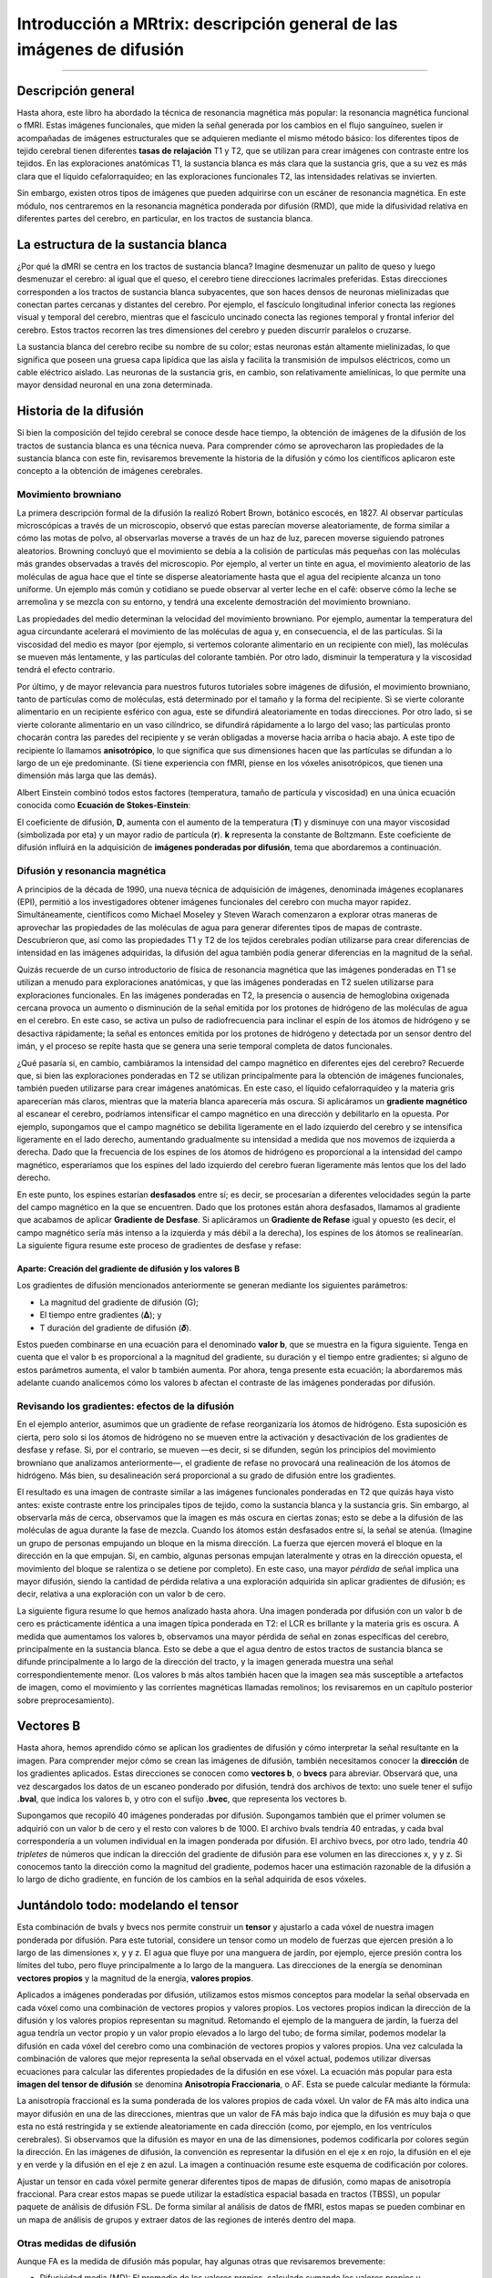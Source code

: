 

.. _MRtrix_00_Descripción general de la difusión:

==================================================
Introducción a MRtrix: descripción general de las imágenes de difusión
==================================================
  
---------------

Descripción general
********

Hasta ahora, este libro ha abordado la técnica de resonancia magnética más popular: la resonancia magnética funcional o fMRI. Estas imágenes funcionales, que miden la señal generada por los cambios en el flujo sanguíneo, suelen ir acompañadas de imágenes estructurales que se adquieren mediante el mismo método básico: los diferentes tipos de tejido cerebral tienen diferentes **tasas de relajación** T1 y T2, que se utilizan para crear imágenes con contraste entre los tejidos. En las exploraciones anatómicas T1, la sustancia blanca es más clara que la sustancia gris, que a su vez es más clara que el líquido cefalorraquídeo; en las exploraciones funcionales T2, las intensidades relativas se invierten.

.. figura:: 00_T1_T2_Intensidades.png

  Imágenes típicas ponderadas en T1 (anatómicas) y T2 (funcionales). Observe cómo se invierten las intensidades relativas de los tipos de tejido al pasar de la ponderación en T1 a la ponderación en T2.
  
Sin embargo, existen otros tipos de imágenes que pueden adquirirse con un escáner de resonancia magnética. En este módulo, nos centraremos en la resonancia magnética ponderada por difusión (RMD), que mide la difusividad relativa en diferentes partes del cerebro, en particular, en los tractos de sustancia blanca.


La estructura de la sustancia blanca
*********************************

¿Por qué la dMRI se centra en los tractos de sustancia blanca? Imagine desmenuzar un palito de queso y luego desmenuzar el cerebro: al igual que el queso, el cerebro tiene direcciones lacrimales preferidas. Estas direcciones corresponden a los tractos de sustancia blanca subyacentes, que son haces densos de neuronas mielinizadas que conectan partes cercanas y distantes del cerebro. Por ejemplo, el fascículo longitudinal inferior conecta las regiones visual y temporal del cerebro, mientras que el fascículo uncinado conecta las regiones temporal y frontal inferior del cerebro. Estos tractos recorren las tres dimensiones del cerebro y pueden discurrir paralelos o cruzarse.

.. figura:: 00_Tract_Examples.png

  Ilustración de varios tractos principales de sustancia blanca. Figura tomada de Thiebaut et al., 2015.

La sustancia blanca del cerebro recibe su nombre de su color; estas neuronas están altamente mielinizadas, lo que significa que poseen una gruesa capa lipídica que las aísla y facilita la transmisión de impulsos eléctricos, como un cable eléctrico aislado. Las neuronas de la sustancia gris, en cambio, son relativamente amielínicas, lo que permite una mayor densidad neuronal en una zona determinada.

Historia de la difusión
********************

Si bien la composición del tejido cerebral se conoce desde hace tiempo, la obtención de imágenes de la difusión de los tractos de sustancia blanca es una técnica nueva. Para comprender cómo se aprovecharon las propiedades de la sustancia blanca con este fin, revisaremos brevemente la historia de la difusión y cómo los científicos aplicaron este concepto a la obtención de imágenes cerebrales.

Movimiento browniano
^^^^^^^^^^^^^^^

La primera descripción formal de la difusión la realizó Robert Brown, botánico escocés, en 1827. Al observar partículas microscópicas a través de un microscopio, observó que estas parecían moverse aleatoriamente, de forma similar a cómo las motas de polvo, al observarlas moverse a través de un haz de luz, parecen moverse siguiendo patrones aleatorios. Browning concluyó que el movimiento se debía a la colisión de partículas más pequeñas con las moléculas más grandes observadas a través del microscopio. Por ejemplo, al verter un tinte en agua, el movimiento aleatorio de las moléculas de agua hace que el tinte se disperse aleatoriamente hasta que el agua del recipiente alcanza un tono uniforme. Un ejemplo más común y cotidiano se puede observar al verter leche en el café: observe cómo la leche se arremolina y se mezcla con su entorno, y tendrá una excelente demostración del movimiento browniano.

Las propiedades del medio determinan la velocidad del movimiento browniano. Por ejemplo, aumentar la temperatura del agua circundante acelerará el movimiento de las moléculas de agua y, en consecuencia, el de las partículas. Si la viscosidad del medio es mayor (por ejemplo, si vertemos colorante alimentario en un recipiente con miel), las moléculas se mueven más lentamente, y las partículas del colorante también. Por otro lado, disminuir la temperatura y la viscosidad tendrá el efecto contrario.

Por último, y de mayor relevancia para nuestros futuros tutoriales sobre imágenes de difusión, el movimiento browniano, tanto de partículas como de moléculas, está determinado por el tamaño y la forma del recipiente. Si se vierte colorante alimentario en un recipiente esférico con agua, este se difundirá aleatoriamente en todas direcciones. Por otro lado, si se vierte colorante alimentario en un vaso cilíndrico, se difundirá rápidamente a lo largo del vaso; las partículas pronto chocarán contra las paredes del recipiente y se verán obligadas a moverse hacia arriba o hacia abajo. A este tipo de recipiente lo llamamos **anisotrópico**, lo que significa que sus dimensiones hacen que las partículas se difundan a lo largo de un eje predominante. (Si tiene experiencia con fMRI, piense en los vóxeles anisotrópicos, que tienen una dimensión más larga que las demás).

.. nota::

  Para ver un vídeo del movimiento browniano, haga clic aquí`__.

Albert Einstein combinó todos estos factores (temperatura, tamaño de partícula y viscosidad) en una única ecuación conocida como **Ecuación de Stokes-Einstein**:

.. figura:: 00_Stokes_Einstein_Equation.png

El coeficiente de difusión, **D**, aumenta con el aumento de la temperatura (**T**) y disminuye con una mayor viscosidad (simbolizada por eta) y un mayor radio de partícula (**r**). **k** representa la constante de Boltzmann. Este coeficiente de difusión influirá en la adquisición de **imágenes ponderadas por difusión**, tema que abordaremos a continuación.

Difusión y resonancia magnética
^^^^^^^^^^^^^^^^^

A principios de la década de 1990, una nueva técnica de adquisición de imágenes, denominada imágenes ecoplanares (EPI), permitió a los investigadores obtener imágenes funcionales del cerebro con mucha mayor rapidez. Simultáneamente, científicos como Michael Moseley y Steven Warach comenzaron a explorar otras maneras de aprovechar las propiedades de las moléculas de agua para generar diferentes tipos de mapas de contraste. Descubrieron que, así como las propiedades T1 y T2 de los tejidos cerebrales podían utilizarse para crear diferencias de intensidad en las imágenes adquiridas, la difusión del agua también podía generar diferencias en la magnitud de la señal.

Quizás recuerde de un curso introductorio de física de resonancia magnética que las imágenes ponderadas en T1 se utilizan a menudo para exploraciones anatómicas, y que las imágenes ponderadas en T2 suelen utilizarse para exploraciones funcionales. En las imágenes ponderadas en T2, la presencia o ausencia de hemoglobina oxigenada cercana provoca un aumento o disminución de la señal emitida por los protones de hidrógeno de las moléculas de agua en el cerebro. En este caso, se activa un pulso de radiofrecuencia para inclinar el espín de los átomos de hidrógeno y se desactiva rápidamente; la señal es entonces emitida por los protones de hidrógeno y detectada por un sensor dentro del imán, y el proceso se repite hasta que se genera una serie temporal completa de datos funcionales.

¿Qué pasaría si, en cambio, cambiáramos la intensidad del campo magnético en diferentes ejes del cerebro? Recuerde que, si bien las exploraciones ponderadas en T2 se utilizan principalmente para la obtención de imágenes funcionales, también pueden utilizarse para crear imágenes anatómicas. En este caso, el líquido cefalorraquídeo y la materia gris aparecerían más claros, mientras que la materia blanca aparecería más oscura. Si aplicáramos un **gradiente magnético** al escanear el cerebro, podríamos intensificar el campo magnético en una dirección y debilitarlo en la opuesta. Por ejemplo, supongamos que el campo magnético se debilita ligeramente en el lado izquierdo del cerebro y se intensifica ligeramente en el lado derecho, aumentando gradualmente su intensidad a medida que nos movemos de izquierda a derecha. Dado que la frecuencia de los espines de los átomos de hidrógeno es proporcional a la intensidad del campo magnético, esperaríamos que los espines del lado izquierdo del cerebro fueran ligeramente más lentos que los del lado derecho.

En este punto, los espines estarían **desfasados** entre sí; es decir, se procesarían a diferentes velocidades según la parte del campo magnético en la que se encuentren. Dado que los protones están ahora desfasados, llamamos al gradiente que acabamos de aplicar **Gradiente de Desfase**. Si aplicáramos un **Gradiente de Refase** igual y opuesto (es decir, el campo magnético sería más intenso a la izquierda y más débil a la derecha), los espines de los átomos se realinearían. La siguiente figura resume este proceso de gradientes de desfase y refase:

.. figura:: 00_Desfase_Refase_Gradientes.png

  Figura de Mori, 2007. Los círculos rojo, verde y azul representan átomos de hidrógeno, y las flechas dentro de los círculos representan la dirección de los espines; imagine que todos se mueven en la misma dirección alrededor de la circunferencia del círculo y a la misma velocidad. Un gradiente de desfase (fila central) es ligeramente más débil a la izquierda y ligeramente más fuerte a la derecha; como resultado, al desactivar el gradiente, los átomos giran desfasados entre sí. Un gradiente de refase aplica entonces un gradiente igual y opuesto, y al final los átomos giran en la misma dirección y a la misma velocidad.
  
Aparte: Creación del gradiente de difusión y los valores B
&&&&&&&&&&&&&&&&&&&&&&&&&&&&&&&&&&&&&&&&&&&&&&&&&&&

Los gradientes de difusión mencionados anteriormente se generan mediante los siguientes parámetros:

* La magnitud del gradiente de difusión (G);
* El tiempo entre gradientes (𝚫); y
* T duración del gradiente de difusión (𝜹).

Estos pueden combinarse en una ecuación para el denominado **valor b**, que se muestra en la figura siguiente. Tenga en cuenta que el valor b es proporcional a la magnitud del gradiente, su duración y el tiempo entre gradientes; si alguno de estos parámetros aumenta, el valor b también aumenta. Por ahora, tenga presente esta ecuación; la abordaremos más adelante cuando analicemos cómo los valores b afectan el contraste de las imágenes ponderadas por difusión.

.. figura:: 00_BValue.png

Revisando los gradientes: efectos de la difusión
^^^^^^^^^^^^^^^^^^^^^^^^^^^^^^^^^^^^^^^^^^^^^^

En el ejemplo anterior, asumimos que un gradiente de refase reorganizaría los átomos de hidrógeno. Esta suposición es cierta, pero solo si los átomos de hidrógeno no se mueven entre la activación y desactivación de los gradientes de desfase y refase. Si, por el contrario, se mueven —es decir, si se difunden, según los principios del movimiento browniano que analizamos anteriormente—, el gradiente de refase no provocará una realineación de los átomos de hidrógeno. Más bien, su desalineación será proporcional a su grado de difusión entre los gradientes.

.. figura:: 00_Gradientes_Difusión.png

  Figura de Mori, 2007. El período entre los gradientes, al que nos referiremos como la **fase de mezcla**, permite que los átomos de hidrógeno de diferentes ubicaciones se mezclen. Esto depende de factores como la temperatura ambiente y la constricción del entorno circundante: los átomos de hidrógeno en un espacio relativamente libre (como los ventrículos) se difunden más que aquellos en un espacio más restringido. Al aplicar el gradiente de refase, los átomos giran desfasados entre sí.

El resultado es una imagen de contraste similar a las imágenes funcionales ponderadas en T2 que quizás haya visto antes: existe contraste entre los principales tipos de tejido, como la sustancia blanca y la sustancia gris. Sin embargo, al observarla más de cerca, observamos que la imagen es más oscura en ciertas zonas; esto se debe a la difusión de las moléculas de agua durante la fase de mezcla. Cuando los átomos están desfasados entre sí, la señal se atenúa. (Imagine un grupo de personas empujando un bloque en la misma dirección. La fuerza que ejercen moverá el bloque en la dirección en la que empujan. Si, en cambio, algunas personas empujan lateralmente y otras en la dirección opuesta, el movimiento del bloque se ralentiza o se detiene por completo). En este caso, una mayor *pérdida* de señal implica una mayor difusión, siendo la cantidad de pérdida relativa a una exploración adquirida sin aplicar gradientes de difusión; es decir, relativa a una exploración con un valor b de cero.

.. figura:: 00_Difusión_de_Señal.png

La siguiente figura resume lo que hemos analizado hasta ahora. Una imagen ponderada por difusión con un valor b de cero es prácticamente idéntica a una imagen típica ponderada en T2: el LCR es brillante y la materia gris es oscura. A medida que aumentamos los valores b, observamos una mayor pérdida de señal en zonas específicas del cerebro, principalmente en la sustancia blanca. Esto se debe a que el agua dentro de estos tractos de sustancia blanca se difunde principalmente a lo largo de la dirección del tracto, y la imagen generada muestra una señal correspondientemente menor. (Los valores b más altos también hacen que la imagen sea más susceptible a artefactos de imagen, como el movimiento y las corrientes magnéticas llamadas remolinos; los revisaremos en un capítulo posterior sobre preprocesamiento).

.. figura:: 00_bvalues.png

  Los valores b más altos serán más sensibles para detectar la difusión, pero con el riesgo de generar más ruido y mayor susceptibilidad a los artefactos de vibración.

.. nota::

  Las imágenes de difusión adquiridas con más de un valor b se denominan **adquisiciones multicapa**. Esto permite distinguir con mayor precisión la orientación de la difusión, ya que la imagen mostrará diferentes niveles de pérdida de señal en cada valor b, dependiendo de la magnitud de la difusión. Retomaremos este concepto en un capítulo posterior.

Vectores B
*********

Hasta ahora, hemos aprendido cómo se aplican los gradientes de difusión y cómo interpretar la señal resultante en la imagen. Para comprender mejor cómo se crean las imágenes de difusión, también necesitamos conocer la **dirección** de los gradientes aplicados. Estas direcciones se conocen como **vectores b**, o **bvecs** para abreviar. Observará que, una vez descargados los datos de un escaneo ponderado por difusión, tendrá dos archivos de texto: uno suele tener el sufijo **.bval**, que indica los valores b, y otro con el sufijo **.bvec**, que representa los vectores b.

Supongamos que recopiló 40 imágenes ponderadas por difusión. Supongamos también que el primer volumen se adquirió con un valor b de cero y el resto con valores b de 1000. El archivo bvals tendría 40 entradas, y cada bval correspondería a un volumen individual en la imagen ponderada por difusión. El archivo bvecs, por otro lado, tendría 40 *tripletes* de números que indican la dirección del gradiente de difusión para ese volumen en las direcciones x, y y z. Si conocemos tanto la dirección como la magnitud del gradiente, podemos hacer una estimación razonable de la difusión a lo largo de dicho gradiente, en función de los cambios en la señal adquirida de esos vóxeles.

.. figura:: 00_bvals_bvecs.png

  Ejemplo de contenido de los archivos .bvals y .bvecs. La estructura del archivo bvecs es más clara si se importa a una hoja de cálculo; el archivo está formateado para agrupar los números en tripletes. Cada triplete de bvecs corresponde a un único bval.
  
.. nota::

  Un parámetro que puede controlar es el número de direcciones que desea escanear con los gradientes. Por ejemplo, podría adquirir 64 o 128 imágenes, y cada una de ellas tendrá gradientes de difusión aplicados desde una dirección ligeramente diferente. Un mayor número de direcciones resulta en una mayor **resolución angular**, lo que permite realizar distinciones espaciales más precisas sobre la dirección de la difusión. La desventaja, como con cualquier método que aumente la resolución, es que un mayor número de escaneos requiere más tiempo.
  
Juntándolo todo: modelando el tensor
********************************************

Esta combinación de bvals y bvecs nos permite construir un **tensor** y ajustarlo a cada vóxel de nuestra imagen ponderada por difusión. Para este tutorial, considere un tensor como un modelo de fuerzas que ejercen presión a lo largo de las dimensiones x, y y z. El agua que fluye por una manguera de jardín, por ejemplo, ejerce presión contra los límites del tubo, pero fluye principalmente a lo largo de la manguera. Las direcciones de la energía se denominan **vectores propios** y la magnitud de la energía, **valores propios**.

Aplicados a imágenes ponderadas por difusión, utilizamos estos mismos conceptos para modelar la señal observada en cada vóxel como una combinación de vectores propios y valores propios. Los vectores propios indican la dirección de la difusión y los valores propios representan su magnitud. Retomando el ejemplo de la manguera de jardín, la fuerza del agua tendría un vector propio y un valor propio elevados a lo largo del tubo; de forma similar, podemos modelar la difusión en cada vóxel del cerebro como una combinación de vectores propios y valores propios. Una vez calculada la combinación de valores que mejor representa la señal observada en el vóxel actual, podemos utilizar diversas ecuaciones para calcular las diferentes propiedades de la difusión en ese vóxel. La ecuación más popular para esta **imagen del tensor de difusión** se denomina **Anisotropía Fraccionaria**, o AF. Esta se puede calcular mediante la fórmula:

.. figura:: 00_FA_formula.png

La anisotropía fraccional es la suma ponderada de los valores propios de cada vóxel. Un valor de FA más alto indica una mayor difusión en una de las direcciones, mientras que un valor de FA más bajo indica que la difusión es muy baja o que esta no está restringida y se extiende aleatoriamente en cada dirección (como, por ejemplo, en los ventrículos cerebrales). Si observamos que la difusión es mayor en una de las dimensiones, podemos codificarla por colores según la dirección. En las imágenes de difusión, la convención es representar la difusión en el eje x en rojo, la difusión en el eje y en verde y la difusión en el eje z en azul. La imagen a continuación resume este esquema de codificación por colores.

.. figura:: 00_Eigenvectors.png

Ajustar un tensor en cada vóxel permite generar diferentes tipos de mapas de difusión, como mapas de anisotropía fraccional. Para crear estos mapas se puede utilizar la estadística espacial basada en tractos (TBSS), un popular paquete de análisis de difusión FSL. De forma similar al análisis de datos de fMRI, estos mapas se pueden combinar en un mapa de análisis de grupos y extraer datos de las regiones de interés dentro del mapa.

.. figura:: 00_FA_Map.png

  Tensores generados por TBSS de FSL. Para obtener una descripción general de cómo analizar un sujeto con este paquete, haga clic aquí.
    `__.

Otras medidas de difusión
^^^^^^^^^^^^^^^^^^^^^^^^

Aunque FA es la medida de difusión más popular, hay algunas otras que revisaremos brevemente:

* Difusividad media (MD): El promedio de los valores propios, calculado sumando los valores propios y dividiéndolos por 3. Útil para identificar patologías cerebrales como edemas.
* Difusividad axial (AD): El valor del valor propio más grande.
* Difusividad Radial (DR): El promedio de los dos valores propios más pequeños. Se utiliza a menudo para analizar haces de fibras grandes orientados en la misma dirección, como el cuerpo calloso.

Desventajas de las imágenes por tensor de difusión: el problema de las fibras cruzadas
*******************************************************************

Although diffusion tensor imaging has been one of the most popular analysis methods since the beginning of diffusion-weighted imaging, it has been hindered by the **Crossing-Fibers Problem**. The tensor fitting method described above is useful for analyzing voxels that only contain white matter tracts that travel in a single direction. If, on the other hand, the voxel contains fibers that cross each other, the method can lead to spurious results. To take the most extreme case, imagine that we have acquired a diffusion-weighted image for a single voxel, and that this voxel contains white matter fibers that cross at right angles with respect to each other. Since the tensor is constrained to generate a single solution in order to estimate all of its eigenvectors and eigenvalues, it is unable to estimate the direction and magnitude of the diffusion for each bundle of fibers separately. Instead, it will split the difference and conclude that there is no diffusion along any direction - in other words, the diffusion of the two tracts will cancel each other out.

.. figure:: 00_CrossingFibers.png

  An illustration of white matter fibers crossing each other at right angles. Image provided by John Plass.

To address this problem, a technique was developed known as **Spherical Deconvolution**. Instead of trying to find a single solution to a complex signal that is measured at each voxel, spherical deconvolution assumes that the diffusion signal is an average of the signal you would expect from multiple individual fibers crossing each other at different angles. A single fiber is therefore used as a **basis function** to deconvolve the more complex signal.

.. figure:: 00_BasisFunction.png

In order to understand this better, let's revisit how basis functions are used with fMRI data. You may recall from :ref:`another part of the book <03_Stats_HRF_Overview>` that the BOLD signal we acquire from a single voxel can be modeled as an average of several overlapping BOLD responses to events that occur closely together. In order to estimate the amount of BOLD activity for each individual event, we **deconvolve** the more complex signal into its individual parts. The basis function of a single Hemodynamic Response Function (HRF) allows us to estimate what combination of HRFs occurring at different times and with different magnitudes would look like, and we estimate the combination that leads to the observed signal.

De forma similar a los datos ponderados por difusión, adquirimos una señal de difusión en cada vóxel desde diferentes ángulos para obtener una imagen tanto de la dirección de la difusión como de su magnitud. La señal se deconvoluciona posteriormente en un conjunto de fibras individuales orientadas en diferentes direcciones. En lugar de un único número de difusión en cada vóxel, se utiliza la deconvolución esférica para generar una **función de densidad de orientación de la fibra**, o FOD. Esta función se representa como una forma con ejes ovoides; aunque los lóbulos del eje que se carga en la dirección predominante de difusión se alargan y amplían en relación con los demás ejes, se conserva la información sobre la dirección y la intensidad de la difusión a lo largo de estos.

.. figura:: 00_ODF.png

  Se muestra una imagen ponderada por difusión con FOD superpuestos. Si ampliamos una región de la comisura anterior, observamos que los ODF se mueven principalmente de izquierda a derecha (lo que también se representa por su código de color rojo). Observe que los ODF a la derecha del recuadro comienzan a tornarse más verdes, lo que representa el cambio de orientación de un eje principalmente izquierda-derecha a un eje anteroposterior.
  
  
.. figura:: 00_ODF_2.png

  Otra parte de la sustancia blanca muestra FOD que siguen principalmente una orientación anteroposterior; sin embargo, algunas ODF tienen lóbulos que se extienden tanto en dirección anteroposterior como inferosuperior (la inferosuperior se codifica en azul). De esta manera, los FOD pueden representar la orientación de las fibras en múltiples dimensiones.

Análisis de difusión con MRtrix
******************************

Para este tutorial, utilizaremos el paquete de software `MRtrix
     `__. Utiliza el método de deconvolución esférica descrito anteriormente, además de técnicas avanzadas como la tractografía con restricciones anatómicas. La salida de MRtrix también puede combinarse con las parcelaciones generadas por :ref:`FreeSurfer 
     ` para crear un **conectoma** que represente la cantidad de conectividad de cada parcelación (también conocida como **nodos** en este contexto) con todos los demás nodos del cerebro. Todo esto y más se analizará en los siguientes capítulos.

     
    
   

